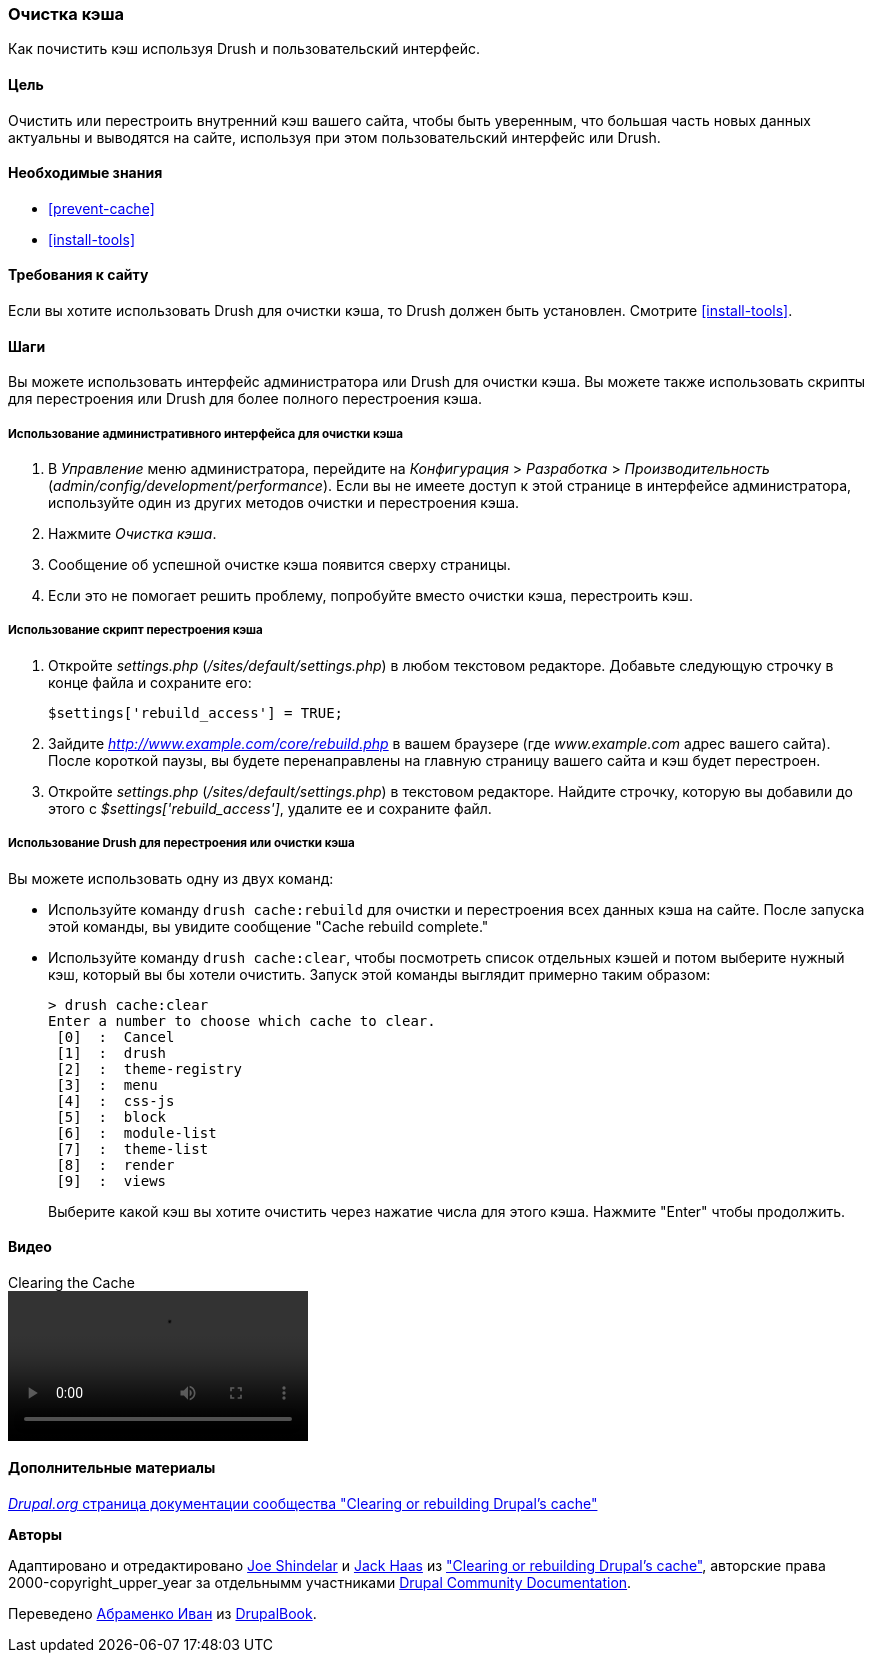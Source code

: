 [[prevent-cache-clear]]

=== Очистка кэша

[role="summary"]
Как почистить кэш используя Drush и пользовательский интерфейс.

(((Кэш,очистка)))
(((Кэш,перестроение)))

==== Цель

Очистить или перестроить внутренний кэш вашего сайта, чтобы быть уверенным, что большая часть новых данных
 актуальны и выводятся на сайте, используя при этом пользовательский интерфейс или Drush.

==== Необходимые знания

* <<prevent-cache>>
* <<install-tools>>

==== Требования к сайту

Если вы хотите использовать Drush для очистки кэша, то Drush должен быть установлен. Смотрите
<<install-tools>>.

==== Шаги

Вы можете использовать интерфейс администратора или Drush для очистки кэша. Вы можете
также использовать скрипты для перестроения или Drush для более полного перестроения кэша.

===== Использование административного интерфейса для очистки кэша

. В _Управление_ меню администратора, перейдите на _Конфигурация_ >
_Разработка_ > _Производительность_ (_admin/config/development/performance_). Если вы не
имеете доступ к этой странице в интерфейсе администратора, используйте один из других
методов очистки и перестроения кэша.

. Нажмите _Очистка кэша_.

. Сообщение об успешной очистке кэша появится сверху
страницы.

. Если это не помогает решить проблему, попробуйте вместо очистки
кэша, перестроить кэш.

===== Использование скрипт перестроения кэша

. Откройте _settings.php_ (_/sites/default/settings.php_) в любом текстовом
редакторе. Добавьте следующую строчку в конце файла и сохраните его:
+
----
$settings['rebuild_access'] = TRUE;
----

. Зайдите _http://www.example.com/core/rebuild.php_ в вашем браузере (где
_www.example.com_ адрес вашего сайта). После короткой паузы, вы будете
перенаправлены на главную страницу вашего сайта и кэш будет перестроен.

. Откройте _settings.php_ (_/sites/default/settings.php_) в текстовом редакторе. Найдите строчку,
которую вы добавили до этого с _$settings['rebuild_access']_, удалите ее и сохраните
файл.

===== Использование Drush для перестроения или очистки кэша

Вы можете использовать одну из двух команд:

* Используйте команду `drush cache:rebuild` для очистки и перестроения всех данных кэша
на сайте. После запуска этой команды, вы увидите сообщение "Cache
rebuild complete."

* Используйте команду `drush cache:clear`, чтобы посмотреть список отдельных кэшей и потом
выберите нужный кэш, который вы бы хотели очистить. Запуск этой команды выглядит
примерно таким образом:
+
----
> drush cache:clear
Enter a number to choose which cache to clear.
 [0]  :  Cancel
 [1]  :  drush
 [2]  :  theme-registry
 [3]  :  menu
 [4]  :  css-js
 [5]  :  block
 [6]  :  module-list
 [7]  :  theme-list
 [8]  :  render
 [9]  :  views
----
Выберите какой кэш вы хотите очистить через нажатие числа для этого кэша. Нажмите
"Enter" чтобы продолжить.


//==== Expand your understanding


//==== Related concepts

==== Видео

// Video from Drupalize.Me.
video::https://www.youtube-nocookie.com/embed/-evRieC6Y3U[title="Clearing the Cache"]

==== Дополнительные материалы

https://www.drupal.org/docs/7/administering-drupal-7-site/clearing-or-rebuilding-drupals-cache[_Drupal.org_ страница документации сообщества "Clearing or rebuilding Drupal's cache"]


*Авторы*

Адаптировано и отредактировано https://www.drupal.org/u/eojthebrave[Joe Shindelar]
и https://www.drupal.org/u/jerseycheese[Jack Haas] из
https://www.drupal.org/docs/7/administering-drupal-7-site/clearing-or-rebuilding-drupals-cache["Clearing or
rebuilding Drupal's cache"],
авторские права 2000-copyright_upper_year за отдельнымм участниками
https://www.drupal.org/documentation[Drupal Community Documentation].

Переведено https://www.drupal.org/u/levmyshkin[Абраменко Иван] из https://drupalbook.org/ru[DrupalBook].
